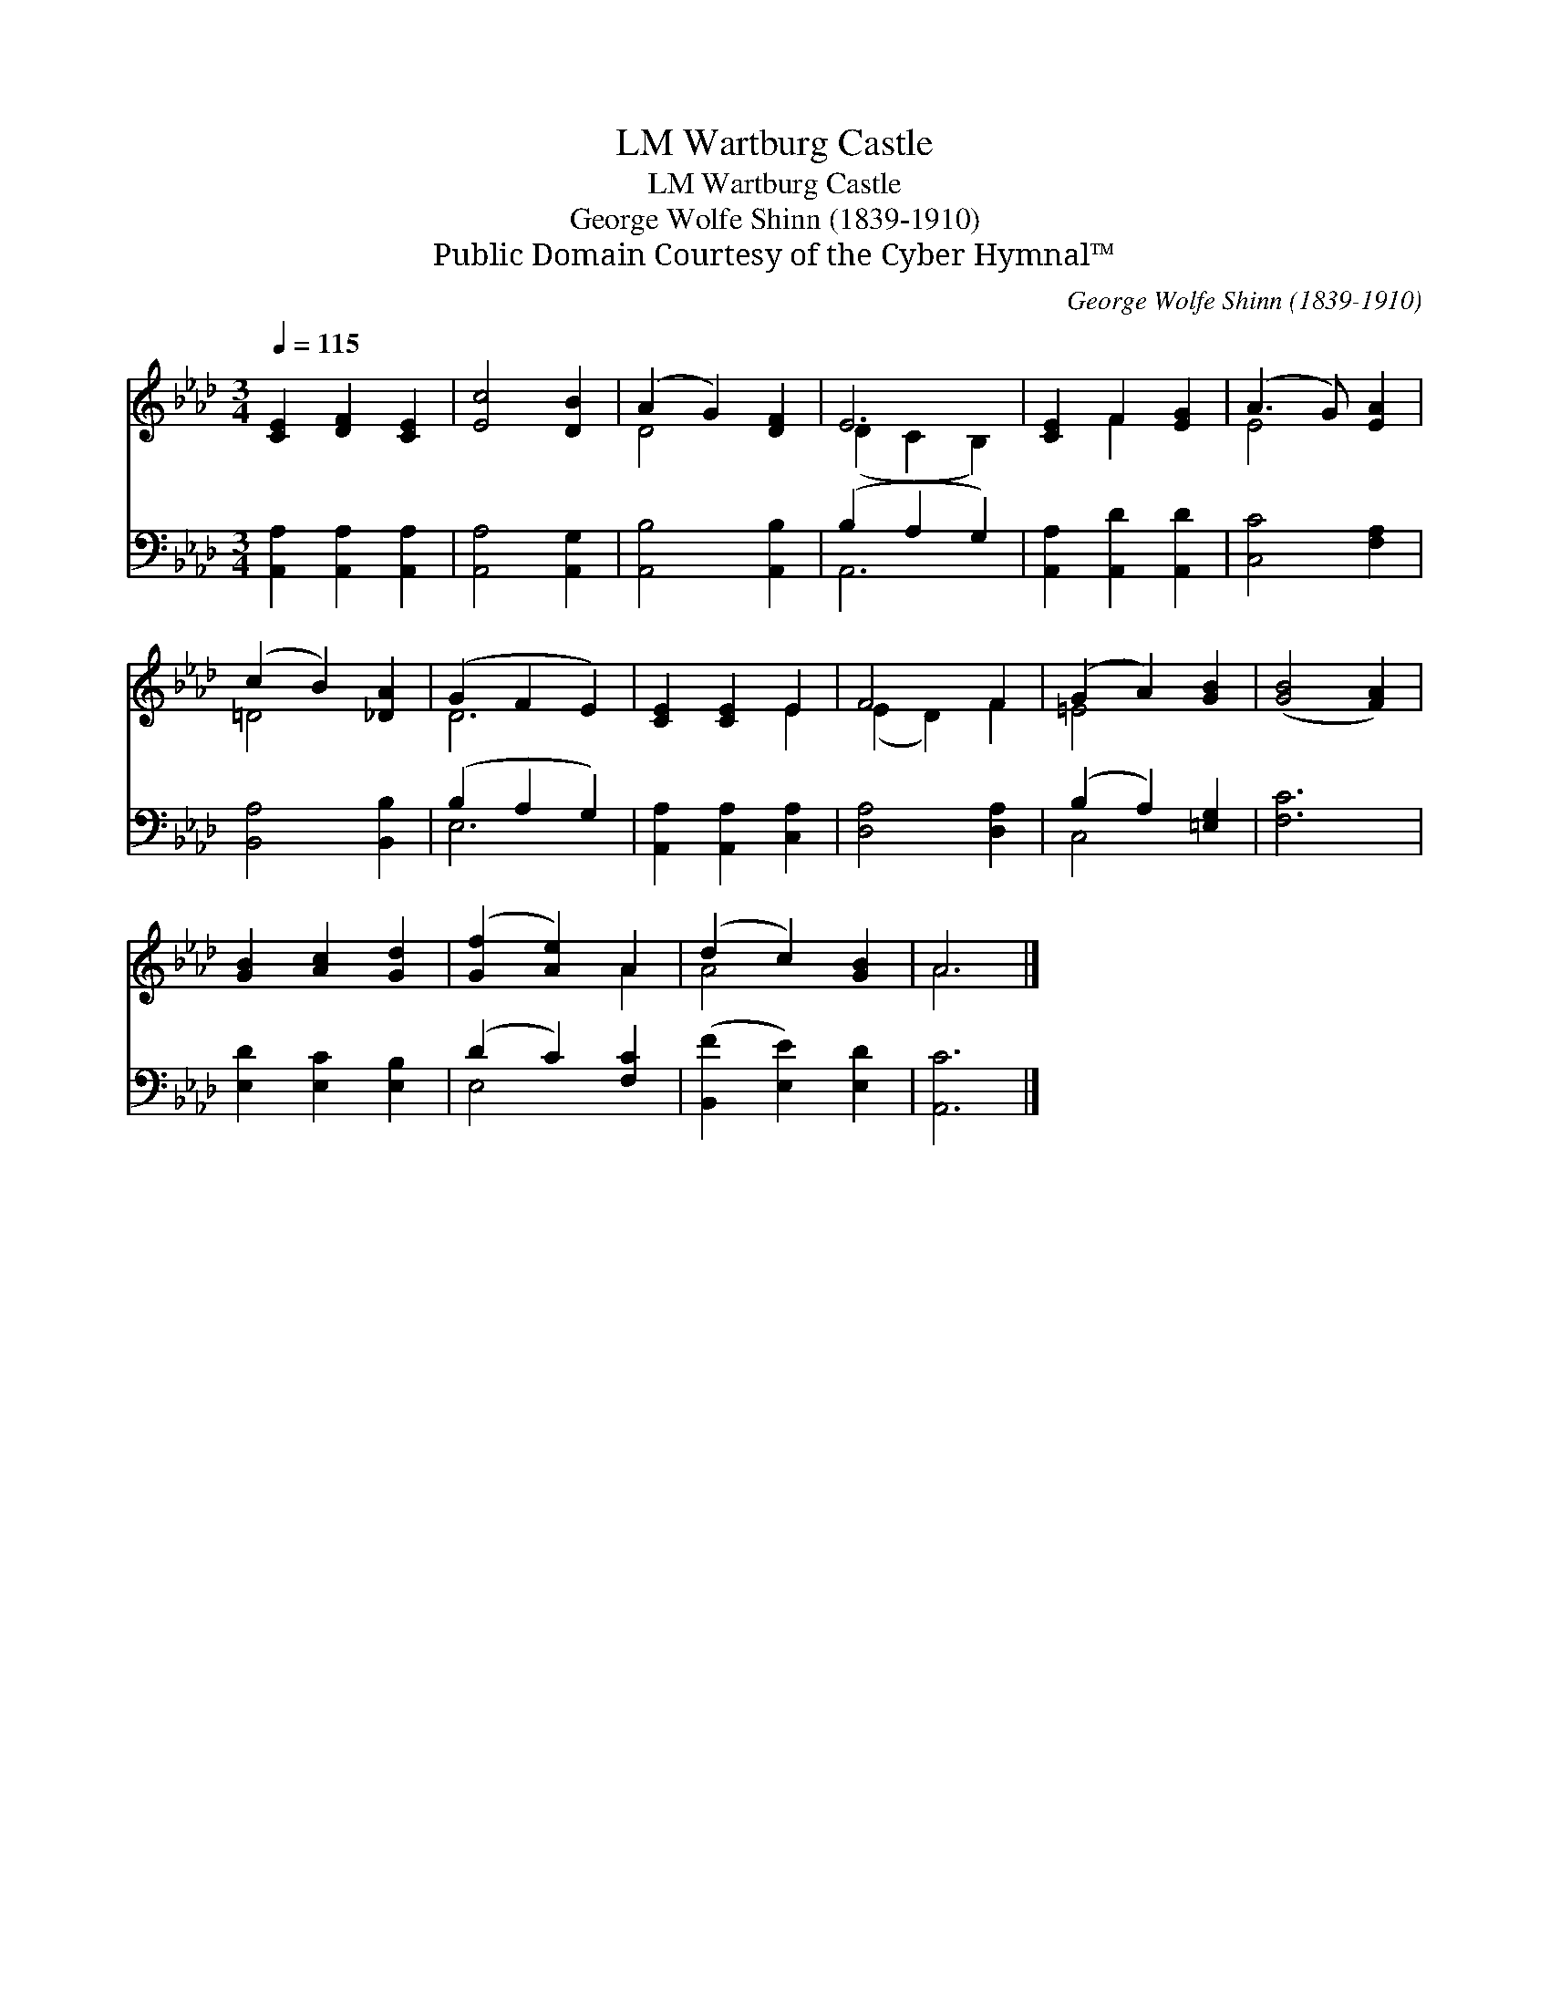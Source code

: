 X:1
T:Wartburg Castle, LM
T:Wartburg Castle, LM
T:George Wolfe Shinn (1839-1910)
T:Public Domain Courtesy of the Cyber Hymnal™
C:George Wolfe Shinn (1839-1910)
Z:Public Domain
Z:Courtesy of the Cyber Hymnal™
%%score ( 1 2 ) ( 3 4 )
L:1/8
Q:1/4=115
M:3/4
K:Ab
V:1 treble 
V:2 treble 
V:3 bass 
V:4 bass 
V:1
 [CE]2 [DF]2 [CE]2 | [Ec]4 [DB]2 | (A2 G2) [DF]2 | E6 | [CE]2 F2 [EG]2 | (A3 G) [EA]2 | %6
 (c2 B2) [_DA]2 | (G2 F2 E2) | [CE]2 [CE]2 E2 | F4 F2 | (G2 A2) [GB]2 | ([GB]4 [FA]2) | %12
 [GB]2 [Ac]2 [Gd]2 | ([Gf]2 [Ae]2) A2 | (d2 c2) [GB]2 | A6 |] %16
V:2
 x6 | x6 | D4 x2 | (D2 C2 B,2) | x2 F2 x2 | E4 x2 | =D4 x2 | D6 | x4 E2 | (E2 D2) F2 | =E4 x2 | %11
 x6 | x6 | x4 A2 | A4 x2 | A6 |] %16
V:3
 [A,,A,]2 [A,,A,]2 [A,,A,]2 | [A,,A,]4 [A,,G,]2 | [A,,B,]4 [A,,B,]2 | (B,2 A,2 G,2) | %4
 [A,,A,]2 [A,,D]2 [A,,D]2 | [C,C]4 [F,A,]2 | [B,,A,]4 [B,,B,]2 | (B,2 A,2 G,2) | %8
 [A,,A,]2 [A,,A,]2 [C,A,]2 | [D,A,]4 [D,A,]2 | (B,2 A,2) [=E,G,]2 | [F,C]6 | %12
 [E,D]2 [E,C]2 [E,B,]2 | (D2 C2) [F,C]2 | ([B,,F]2 [E,E]2) [E,D]2 | [A,,C]6 |] %16
V:4
 x6 | x6 | x6 | A,,6 | x6 | x6 | x6 | E,6 | x6 | x6 | C,4 x2 | x6 | x6 | E,4 x2 | x6 | x6 |] %16


